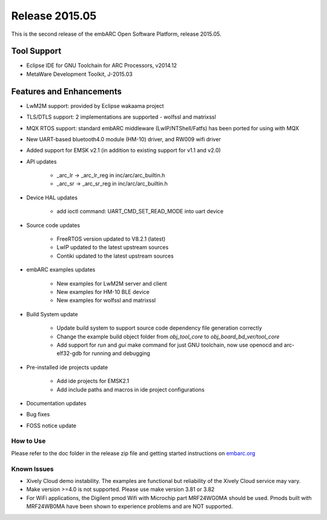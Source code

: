 .. _release_2015.05:

Release 2015.05
===============

This is the second release of the embARC Open Software Platform, release 2015.05.

Tool Support
############

- Eclipse IDE for GNU Toolchain for ARC Processors, v2014.12
- MetaWare Development Toolkit, J-2015.03

Features and Enhancements
#########################

* LwM2M support: provided by Eclipse wakaama project
* TLS/DTLS support: 2 implementations are supported  - wolfssl and matrixssl
* MQX RTOS support: standard embARC middleware (LwIP/NTShell/Fatfs) has been ported for using with MQX
* New UART-based bluetooth4.0 module (HM-10) driver, and RW009 wifi driver
* Added support for EMSK v2.1 (in addition to existing support for v1.1 and v2.0)
* API updates

      * _arc_lr -> _arc_lr_reg in inc/arc/arc_builtin.h
      * _arc_sr -> _arc_sr_reg in inc/arc/arc_builtin.h

* Device HAL updates

      * add ioctl command: UART_CMD_SET_READ_MODE into uart device

* Source code updates

      * FreeRTOS version updated to V8.2.1 (latest)
      * LwIP updated to the latest upstream sources
      * Contiki updated to the latest upstream sources

* embARC examples updates

    * New examples for LwM2M server and client
    * New examples for HM-10 BLE device
    * New examples for wolfssl and matrixssl

* Build System update

    * Update build system to support source code dependency file generation correctly
    * Change the example build object folder from *obj_tool_core* to *obj_board_bd_ver/tool_core*
    * Add support for *run* and *gui* make command for just GNU toolchain, now use openocd and arc-elf32-gdb for running and debugging

* Pre-installed ide projects update

    * Add ide projects for EMSK2.1
    * Add include paths and macros in ide project configurations

* Documentation updates
* Bug fixes
* FOSS notice update

How to Use
------------------

Please refer to the doc folder in the release zip file and getting started instructions on `embarc.org <https://embarc.org/>`_

Known Issues
-------------------

* Xively Cloud demo instability. The examples are functional but reliability of the Xively Cloud service may vary.
* Make version >=4.0 is not supported. Please use make version 3.81 or 3.82
* For WiFi applications, the Digilent pmod Wifi with Microchip part MRF24WG0MA should be used. Pmods built with MRF24WB0MA have been shown to experience problems and are NOT supported.
